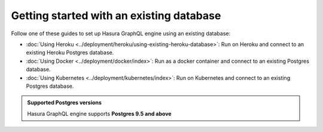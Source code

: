 .. meta::
   :description: Get started with Hasura using an existing database
   :keywords: hasura, docs, start, existing database

Getting started with an existing database
=========================================

.. contents:: Table of contents
  :backlinks: none
  :depth: 1
  :local:

Follow one of these guides to set up Hasura GraphQL engine using an existing database:

- :doc:`Using Heroku <../deployment/heroku/using-existing-heroku-database>`: Run on Heroku and connect to an existing
  Heroku Postgres database.
- :doc:`Using Docker <../deployment/docker/index>`: Run as a docker container and connect to an existing Postgres
  database.
- :doc:`Using Kubernetes <../deployment/kubernetes/index>`: Run on Kubernetes and connect to an existing Postgres
  database.

.. admonition:: Supported Postgres versions

  Hasura GraphQL engine supports **Postgres 9.5 and above**